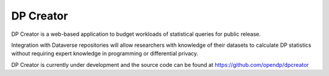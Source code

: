 DP Creator
==========

.. contents:: |toctitle|
	:local:

DP Creator is a web-based application to budget workloads of statistical queries for public release.

Integration with Dataverse repositories will allow researchers with knowledge of their datasets to calculate DP statistics without requiring expert knowledge in programming or differential privacy.

DP Creator is currently under development and the source code can be found at https://github.com/opendp/dpcreator

